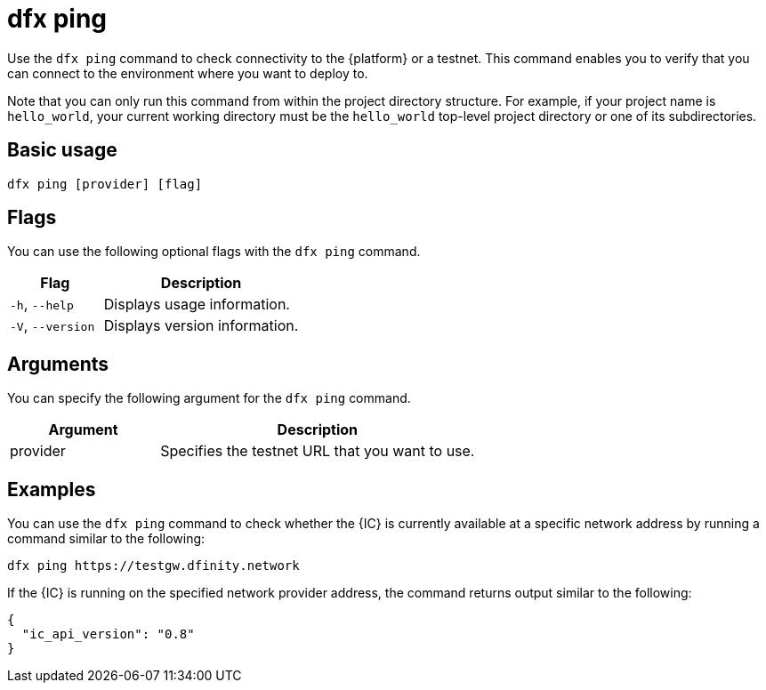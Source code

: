 = dfx ping

Use the `+dfx ping+` command to check connectivity to the {platform} or a testnet.
This command enables you to verify that you can connect to the environment where you want to deploy to. 

Note that you can only run this command from within the project directory structure.
For example, if your project name is `+hello_world+`, your current working directory must be the `+hello_world+` top-level project directory or one of its subdirectories.

== Basic usage

[source,bash]
----
dfx ping [provider] [flag]
----

== Flags

You can use the following optional flags with the `+dfx ping+` command.

[width="100%",cols="<32%,<68%",options="header"]
|===
|Flag |Description
|`+-h+`, `+--help+` |Displays usage information.

|`+-V+`, `+--version+` |Displays version information.
|===

== Arguments

You can specify the following argument for the `+dfx ping+` command.

[width="100%",cols="<32%,<68%",options="header"]
|===
|Argument |Description

|provider |Specifies the testnet URL that you want to use.
|===

== Examples

You can use the `+dfx ping+` command to check whether the {IC} is currently available at a specific network address by running a command similar to the following:

[source,bash]
----
dfx ping https://testgw.dfinity.network
----

If the {IC} is running on the specified network provider address, the command returns output similar to the following:

....
{
  "ic_api_version": "0.8"
}
....
